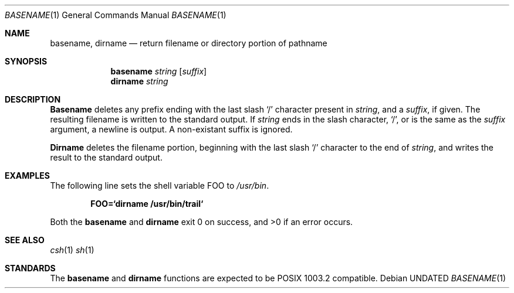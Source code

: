 .\" Copyright (c) 1990 The Regents of the University of California.
.\" All rights reserved.
.\"
.\" %sccs.include.redist.man%
.\"
.\"     @(#)basename.1	6.6 (Berkeley) 3/14/91
.\"
.Dd 
.Dt BASENAME 1
.Os
.Sh NAME
.Nm basename , dirname
.Nd return filename or directory portion of pathname
.Sh SYNOPSIS
.Nm basename
.Ar string
.Op Ar suffix
.Nm dirname
.Ar string
.Sh DESCRIPTION
.Nm Basename
deletes any prefix ending with the last slash
.Ql \&/
character present in
.Ar string ,
and a
.Ar suffix ,
if given.
The resulting filename is written to the standard output.
If
.Ar string
ends in the slash character,
.Ql / ,
or is the same as the
.Ar suffix
argument,
a newline is output.
A non-existant suffix is ignored.
.Pp
.Nm Dirname
deletes the filename portion, beginning
with the last slash
.Ql \&/
character to the end of
.Ar string , 
and writes the result to the standard output.
.Sh EXAMPLES 
The following line sets the shell variable
.Ev FOO
to
.Pa /usr/bin .
.Pp
.Dl FOO=`dirname /usr/bin/trail`
.Pp
Both the
.Nm basename
and
.Nm dirname
exit 0 on success, and >0 if an error occurs.
.Sh SEE ALSO
.Xr csh 1
.Xr sh 1
.Sh STANDARDS
The
.Nm basename
and
.Nm dirname
functions are expected to be POSIX 1003.2 compatible.
